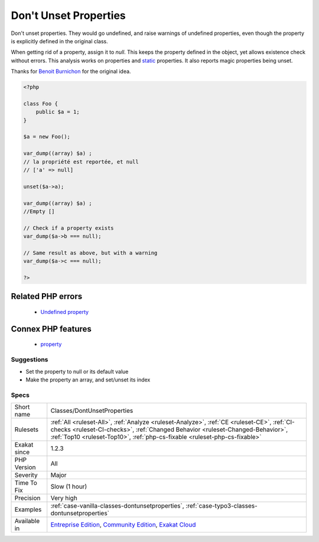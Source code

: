 .. _classes-dontunsetproperties:


.. _don't-unset-properties:

Don't Unset Properties
++++++++++++++++++++++

.. meta::
	:description:
		Don't Unset Properties: Don't unset properties.
	:twitter:card: summary_large_image
	:twitter:site: @exakat
	:twitter:title: Don't Unset Properties
	:twitter:description: Don't Unset Properties: Don't unset properties
	:twitter:creator: @exakat
	:twitter:image:src: https://www.exakat.io/wp-content/uploads/2020/06/logo-exakat.png
	:og:image: https://www.exakat.io/wp-content/uploads/2020/06/logo-exakat.png
	:og:title: Don't Unset Properties
	:og:type: article
	:og:description: Don't unset properties
	:og:url: https://exakat.readthedocs.io/en/latest/Reference/Rules/Don't Unset Properties.html
	:og:locale: en

.. raw:: html


	<script type="application/ld+json">{"@context":"https:\/\/schema.org","@graph":[{"@type":"WebPage","@id":"https:\/\/php-tips.readthedocs.io\/en\/latest\/Reference\/Rules\/Classes\/DontUnsetProperties.html","url":"https:\/\/php-tips.readthedocs.io\/en\/latest\/Reference\/Rules\/Classes\/DontUnsetProperties.html","name":"Don't Unset Properties","isPartOf":{"@id":"https:\/\/www.exakat.io\/"},"datePublished":"Thu, 23 Jan 2025 14:24:26 +0000","dateModified":"Thu, 23 Jan 2025 14:24:26 +0000","description":"Don't unset properties","inLanguage":"en-US","potentialAction":[{"@type":"ReadAction","target":["https:\/\/exakat.readthedocs.io\/en\/latest\/Don't Unset Properties.html"]}]},{"@type":"WebSite","@id":"https:\/\/www.exakat.io\/","url":"https:\/\/www.exakat.io\/","name":"Exakat","description":"Smart PHP static analysis","inLanguage":"en-US"}]}</script>

Don't unset properties. They would go undefined, and raise warnings of undefined properties, even though the property is explicitly defined in the original class. 

When getting rid of a property, assign it to `null`. This keeps the property defined in the object, yet allows existence check without errors.
This analysis works on properties and `static <https://www.php.net/manual/en/language.oop5.static.php>`_ properties. It also reports magic properties being unset.

Thanks for `Benoit Burnichon <https://twitter.com/BenoitBurnichon>`_ for the original idea.

.. code-block:: php
   
   <?php
   
   class Foo {
       public $a = 1;
   }
   
   $a = new Foo();
   
   var_dump((array) $a) ;
   // la propriété est reportée, et null
   // ['a' => null]
   
   unset($a->a);
   
   var_dump((array) $a) ;
   //Empty []
   
   // Check if a property exists
   var_dump($a->b === null);
   
   // Same result as above, but with a warning
   var_dump($a->c === null);
   
   ?>
Related PHP errors 
-------------------

  + `Undefined property <https://php-errors.readthedocs.io/en/latest/messages/undefined-property-%25s%3A%3A%24%25s.html>`_



Connex PHP features
-------------------

  + `property <https://php-dictionary.readthedocs.io/en/latest/dictionary/property.ini.html>`_


Suggestions
___________

* Set the property to null or its default value
* Make the property an array, and set/unset its index




Specs
_____

+--------------+------------------------------------------------------------------------------------------------------------------------------------------------------------------------------------------------------------------------------------------------------------+
| Short name   | Classes/DontUnsetProperties                                                                                                                                                                                                                                |
+--------------+------------------------------------------------------------------------------------------------------------------------------------------------------------------------------------------------------------------------------------------------------------+
| Rulesets     | :ref:`All <ruleset-All>`, :ref:`Analyze <ruleset-Analyze>`, :ref:`CE <ruleset-CE>`, :ref:`CI-checks <ruleset-CI-checks>`, :ref:`Changed Behavior <ruleset-Changed-Behavior>`, :ref:`Top10 <ruleset-Top10>`, :ref:`php-cs-fixable <ruleset-php-cs-fixable>` |
+--------------+------------------------------------------------------------------------------------------------------------------------------------------------------------------------------------------------------------------------------------------------------------+
| Exakat since | 1.2.3                                                                                                                                                                                                                                                      |
+--------------+------------------------------------------------------------------------------------------------------------------------------------------------------------------------------------------------------------------------------------------------------------+
| PHP Version  | All                                                                                                                                                                                                                                                        |
+--------------+------------------------------------------------------------------------------------------------------------------------------------------------------------------------------------------------------------------------------------------------------------+
| Severity     | Major                                                                                                                                                                                                                                                      |
+--------------+------------------------------------------------------------------------------------------------------------------------------------------------------------------------------------------------------------------------------------------------------------+
| Time To Fix  | Slow (1 hour)                                                                                                                                                                                                                                              |
+--------------+------------------------------------------------------------------------------------------------------------------------------------------------------------------------------------------------------------------------------------------------------------+
| Precision    | Very high                                                                                                                                                                                                                                                  |
+--------------+------------------------------------------------------------------------------------------------------------------------------------------------------------------------------------------------------------------------------------------------------------+
| Examples     | :ref:`case-vanilla-classes-dontunsetproperties`, :ref:`case-typo3-classes-dontunsetproperties`                                                                                                                                                             |
+--------------+------------------------------------------------------------------------------------------------------------------------------------------------------------------------------------------------------------------------------------------------------------+
| Available in | `Entreprise Edition <https://www.exakat.io/entreprise-edition>`_, `Community Edition <https://www.exakat.io/community-edition>`_, `Exakat Cloud <https://www.exakat.io/exakat-cloud/>`_                                                                    |
+--------------+------------------------------------------------------------------------------------------------------------------------------------------------------------------------------------------------------------------------------------------------------------+


